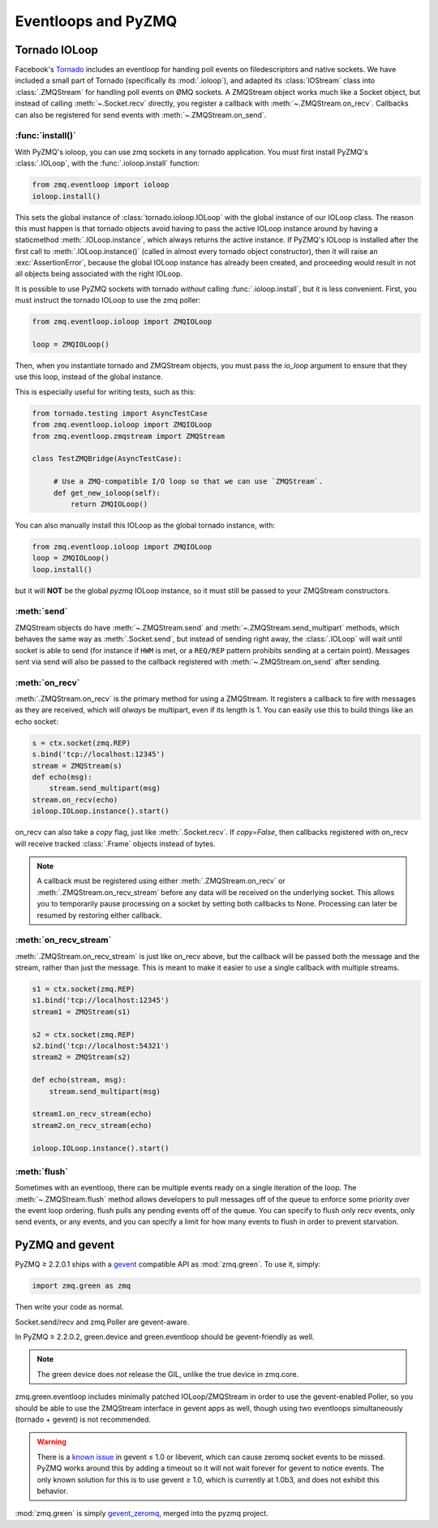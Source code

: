 .. PyZMQ eventloop doc, by Min Ragan-Kelley, 2011

.. _eventloop:

====================
Eventloops and PyZMQ
====================

Tornado IOLoop
==============

Facebook's `Tornado`_ includes an eventloop for handing poll events on filedescriptors and
native sockets. We have included a small part of Tornado (specifically its
:mod:`.ioloop`), and adapted its :class:`IOStream` class into :class:`.ZMQStream` for
handling poll events on ØMQ sockets. A ZMQStream object works much like a Socket object,
but instead of calling :meth:`~.Socket.recv` directly, you register a callback with
:meth:`~.ZMQStream.on_recv`. Callbacks can also be registered for send events
with :meth:`~.ZMQStream.on_send`.


:func:`install()`
-----------------

With PyZMQ's ioloop, you can use zmq sockets in any tornado application.  You must first
install PyZMQ's :class:`.IOLoop`, with the :func:`.ioloop.install` function:

.. sourcecode:: python

    from zmq.eventloop import ioloop
    ioloop.install()

This sets the global instance of :class:`tornado.ioloop.IOLoop` with the global instance of
our IOLoop class. The reason this must happen is that tornado objects avoid having to pass
the active IOLoop instance around by having a staticmethod :meth:`.IOLoop.instance`, which
always returns the active instance. If PyZMQ's IOLoop is installed after the first call to
:meth:`.IOLoop.instance()` (called in almost every tornado object constructor), then it will
raise an :exc:`AssertionError`, because the global IOLoop instance has already been
created, and proceeding would result in not all objects being associated with the right
IOLoop.

It is possible to use PyZMQ sockets with tornado *without* calling :func:`.ioloop.install`,
but it is less convenient. First, you must instruct the tornado IOLoop to use the zmq poller:

.. sourcecode:: python

    from zmq.eventloop.ioloop import ZMQIOLoop
    
    loop = ZMQIOLoop()

Then, when you instantiate tornado and ZMQStream objects, you must pass the `io_loop`
argument to ensure that they use this loop, instead of the global instance.

This is especially useful for writing tests, such as this:

.. sourcecode:: python

    from tornado.testing import AsyncTestCase
    from zmq.eventloop.ioloop import ZMQIOLoop
    from zmq.eventloop.zmqstream import ZMQStream

    class TestZMQBridge(AsyncTestCase):

         # Use a ZMQ-compatible I/O loop so that we can use `ZMQStream`.
         def get_new_ioloop(self):
             return ZMQIOLoop()

You can also manually install this IOLoop as the global tornado instance, with:

.. sourcecode:: python

    from zmq.eventloop.ioloop import ZMQIOLoop
    loop = ZMQIOLoop()
    loop.install()

but it will **NOT** be the global *pyzmq* IOLoop instance, so it must still be
passed to your ZMQStream constructors.


:meth:`send`
------------

ZMQStream objects do have :meth:`~.ZMQStream.send` and :meth:`~.ZMQStream.send_multipart`
methods, which behaves the same way as :meth:`.Socket.send`, but instead of sending right
away, the :class:`.IOLoop` will wait until socket is able to send (for instance if ``HWM``
is met, or a ``REQ/REP`` pattern prohibits sending at a certain point). Messages sent via
send will also be passed to the callback registered with :meth:`~.ZMQStream.on_send` after
sending.

:meth:`on_recv`
---------------

:meth:`.ZMQStream.on_recv` is the primary method for using a ZMQStream. It registers a
callback to fire with messages as they are received, which will *always* be multipart,
even if its length is 1. You can easily use this to build things like an echo socket:

.. sourcecode:: python

    s = ctx.socket(zmq.REP)
    s.bind('tcp://localhost:12345')
    stream = ZMQStream(s)
    def echo(msg):
        stream.send_multipart(msg)
    stream.on_recv(echo)
    ioloop.IOLoop.instance().start()

on_recv can also take a `copy` flag, just like :meth:`.Socket.recv`. If `copy=False`, then
callbacks registered with on_recv will receive tracked :class:`.Frame` objects instead of
bytes.

.. note::

    A callback must be registered using either :meth:`.ZMQStream.on_recv` or
    :meth:`.ZMQStream.on_recv_stream` before any data will be received on the
    underlying socket.  This allows you to temporarily pause processing on a
    socket by setting both callbacks to None.  Processing can later be resumed
    by restoring either callback.


:meth:`on_recv_stream`
----------------------

:meth:`.ZMQStream.on_recv_stream` is just like on_recv above, but the callback will be 
passed both the message and the stream, rather than just the message.  This is meant to make
it easier to use a single callback with multiple streams.

.. sourcecode:: python

    s1 = ctx.socket(zmq.REP)
    s1.bind('tcp://localhost:12345')
    stream1 = ZMQStream(s1)
    
    s2 = ctx.socket(zmq.REP)
    s2.bind('tcp://localhost:54321')
    stream2 = ZMQStream(s2)
    
    def echo(stream, msg):
        stream.send_multipart(msg)
    
    stream1.on_recv_stream(echo)
    stream2.on_recv_stream(echo)
    
    ioloop.IOLoop.instance().start()


:meth:`flush`
-------------

Sometimes with an eventloop, there can be multiple events ready on a single iteration of
the loop. The :meth:`~.ZMQStream.flush` method allows developers to pull messages off of
the queue to enforce some priority over the event loop ordering. flush pulls any pending
events off of the queue. You can specify to flush only recv events, only send events, or
any events, and you can specify a limit for how many events to flush in order to prevent
starvation.

.. _Tornado: https://github.com/facebook/tornado

.. _zmq_green:

PyZMQ and gevent
================

PyZMQ ≥ 2.2.0.1 ships with a `gevent <http://www.gevent.org/>`_ compatible API as :mod:`zmq.green`.
To use it, simply:

.. sourcecode:: python

    import zmq.green as zmq

Then write your code as normal.

Socket.send/recv and zmq.Poller are gevent-aware.

In PyZMQ ≥ 2.2.0.2, green.device and green.eventloop should be gevent-friendly as well.

.. note::

    The green device does *not* release the GIL, unlike the true device in zmq.core.

zmq.green.eventloop includes minimally patched IOLoop/ZMQStream in order to use the gevent-enabled Poller,
so you should be able to use the ZMQStream interface in gevent apps as well,
though using two eventloops simultaneously (tornado + gevent) is not recommended.

.. warning::

    There is a `known issue <https://github.com/zeromq/pyzmq/issues/229>`_ in gevent ≤ 1.0 or libevent,
    which can cause zeromq socket events to be missed.
    PyZMQ works around this by adding a timeout so it will not wait forever for gevent to notice events.
    The only known solution for this is to use gevent ≥ 1.0, which is currently at 1.0b3,
    and does not exhibit this behavior.

.. seealso::

    zmq.green examples `on GitHub <https://github.com/zeromq/pyzmq/tree/master/examples/gevent>`_.

:mod:`zmq.green` is simply `gevent_zeromq <https://github.com/traviscline/gevent_zeromq>`_,
merged into the pyzmq project.

